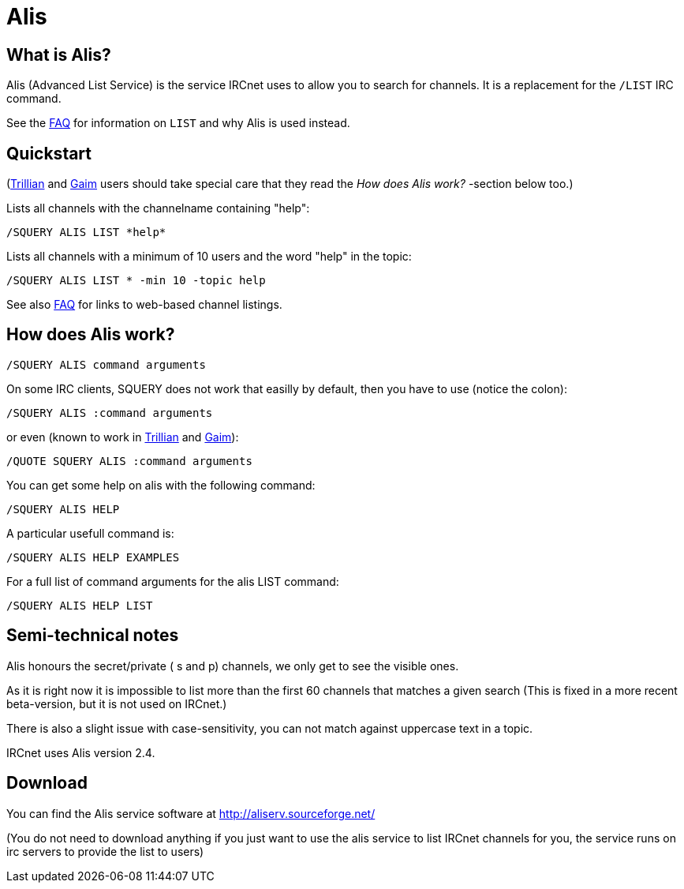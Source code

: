 = Alis

== What is Alis?

Alis (Advanced List Service) is the service IRCnet uses to allow you to search for channels. It is a replacement for the `/LIST` IRC command.

See the xref:faq.adoc[FAQ] for information on `LIST` and why Alis is used instead.

== Quickstart

(xref:clients.adoc[Trillian] and xref:clients.adoc[Gaim] users should take special care that they read the _How does Alis work?_ -section below too.)

Lists all channels with the channelname containing "help":

----
/SQUERY ALIS LIST *help*
----

Lists all channels with a minimum of 10 users and the word "help" in the topic:

----
/SQUERY ALIS LIST * -min 10 -topic help
----

See also xref:faq.adoc[FAQ] for links to web-based channel listings.

== How does Alis work?

----
/SQUERY ALIS command arguments
----

On some IRC clients, SQUERY does not work that easilly by default, then you have to use (notice the colon):

----
/SQUERY ALIS :command arguments
----

or even (known to work in xref:clients.adoc[Trillian] and xref:clients.adoc[Gaim]):

----
/QUOTE SQUERY ALIS :command arguments
----

You can get some help on alis with the following command:

----
/SQUERY ALIS HELP
----

A particular usefull command is:

----
/SQUERY ALIS HELP EXAMPLES
----

For a full list of command arguments for the alis LIST command:

----
/SQUERY ALIS HELP LIST
----

== Semi-technical notes
Alis honours the secret/private ( s and p) channels, we only get to see the visible ones.

As it is right now it is impossible to list more than the first 60 channels that matches a given search (This is fixed in a more recent beta-version, but it is not used on IRCnet.)

There is also a slight issue with case-sensitivity, you can not match against uppercase text in a topic.

IRCnet uses Alis version 2.4.

== Download
You can find the Alis service software at http://aliserv.sourceforge.net/

(You do not need to download anything if you just want to use the alis service to list IRCnet channels for you, the service runs on irc servers to provide the list to users)

